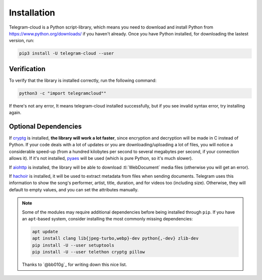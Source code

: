 .. _installation:

============
Installation
============

Telegram-cloud is a Python script-library, which means you need to download and install
Python from https://www.python.org/downloads/ if you haven't already. Once
you have Python installed, for downloading the lastest version, run:

.. code-block:: sh

    pip3 install -U telegram-cloud --user


Verification
============

To verify that the library is installed correctly, run the following command:

.. code-block:: sh

    python3 -c "import telegramcloud""

If there's not any error, It means telegram-cloud installed successfully, but if you see invalid syntax error, try installing again.


Optional Dependencies
=====================

If cryptg_ is installed, **the library will work a lot faster**, since
encryption and decryption will be made in C instead of Python. If your
code deals with a lot of updates or you are downloading/uploading a lot
of files, you will notice a considerable speed-up (from a hundred kilobytes
per second to several megabytes per second, if your connection allows it).
If it's not installed, pyaes_ will be used (which is pure Python, so it's
much slower).

If aiohttp_ is installed, the library will be able to download
:tl:`WebDocument` media files (otherwise you will get an error).

If hachoir_ is installed, it will be used to extract metadata from files
when sending documents. Telegram uses this information to show the song's
performer, artist, title, duration, and for videos too (including size).
Otherwise, they will default to empty values, and you can set the attributes
manually.

.. note::

    Some of the modules may require additional dependencies before being
    installed through ``pip``. If you have an ``apt``-based system, consider
    installing the most commonly missing dependencies:

    .. code-block:: sh

        apt update
        apt install clang lib{jpeg-turbo,webp}-dev python{,-dev} zlib-dev
        pip install -U --user setuptools
        pip install -U --user telethon cryptg pillow

    Thanks to `@bb010g`_ for writing down this nice list.

.. _cryptg: https://github.com/cher-nov/cryptg
.. _pyaes: https://github.com/ricmoo/pyaes
.. _pillow: https://python-pillow.org
.. _aiohttp: https://docs.aiohttp.org
.. _hachoir: https://hachoir.readthedocs.io
